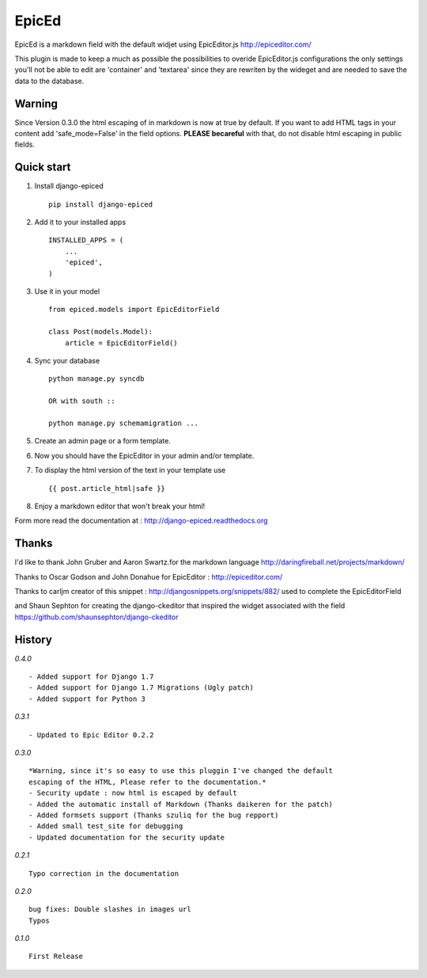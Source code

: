 ======
EpicEd
======

EpicEd is a markdown field with the default widjet using EpicEditor.js
http://epiceditor.com/

This plugin is made to keep a much as possible the possibilities to overide
EpicEditor.js configurations the only settings you'll not be able to edit
are 'container' and 'textarea' since they are rewriten by the wideget and
are needed to save the data to the database.

Warning
-------

Since Version 0.3.0 the html escaping of in markdown is now at true by default.
If you want to add HTML tags in your content add 'safe_mode=False' in the field
options. **PLEASE becareful** with that, do not disable html escaping in public
fields.

Quick start
-----------

1. Install django-epiced ::

    pip install django-epiced

2. Add it to your installed apps ::

    INSTALLED_APPS = (
        ...
        'epiced',
    )

3. Use it in your model ::

    from epiced.models import EpicEditorField

    class Post(models.Model):
        article = EpicEditorField()

4. Sync your database ::

    python manage.py syncdb

    OR with south ::

    python manage.py schemamigration ...

5. Create an admin page or a form template.

6. Now you should have the EpicEditor in your admin and/or template.

7. To display the html version of the text in your template use ::

    {{ post.article_html|safe }}

8. Enjoy a markdown editor that won't break your html!


Form more read the documentation at : http://django-epiced.readthedocs.org

Thanks
------

I'd like to thank John Gruber and Aaron Swartz.for the markdown language
http://daringfireball.net/projects/markdown/

Thanks to Oscar Godson and John Donahue for EpicEditor : http://epiceditor.com/

Thanks to carljm creator of this snippet :
http://djangosnippets.org/snippets/882/ used to complete the EpicEditorField

and Shaun Sephton for creating the django-ckeditor that inspired the widget
associated with the field https://github.com/shaunsephton/django-ckeditor

History
-------

*0.4.0* ::
 
    - Added support for Django 1.7
    - Added support for Django 1.7 Migrations (Ugly patch)
    - Added support for Python 3

*0.3.1* ::

    - Updated to Epic Editor 0.2.2

*0.3.0* ::

    *Warning, since it's so easy to use this pluggin I've changed the default
    escaping of the HTML, Please refer to the documentation.*
    - Security update : now html is escaped by default
    - Added the automatic install of Markdown (Thanks daikeren for the patch)
    - Added formsets support (Thanks szuliq for the bug repport)
    - Added small test_site for debugging
    - Updated documentation for the security update

*0.2.1* ::

    Typo correction in the documentation

*0.2.0* ::

    bug fixes: Double slashes in images url
    Typos


*0.1.0* ::

    First Release

.. image:: https://cruel-carlota.pagodabox.com/3b76f31ab8defaf2e21114eb1575a220
    :alt: githalytics.com
    :target: http://githalytics.com/belug23/django-epiced
